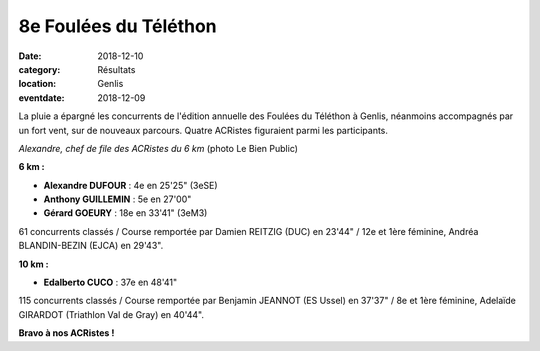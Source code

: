 8e Foulées du Téléthon
======================

:date: 2018-12-10
:category: Résultats
:location: Genlis
:eventdate: 2018-12-09

La pluie a épargné les concurrents de l'édition annuelle des Foulées du Téléthon à Genlis, néanmoins accompagnés par un fort vent, sur de nouveaux parcours. Quatre ACRistes figuraient parmi les participants.

.. image:: http://assets.acr-dijon.org/genlis18.jpg

*Alexandre, chef de file des ACRistes du 6 km* (photo Le Bien Public)

**6 km :**

- **Alexandre DUFOUR** : 4e en 25'25" (3eSE)
- **Anthony GUILLEMIN** : 5e en 27'00"
- **Gérard GOEURY** : 18e en 33'41" (3eM3)

61 concurrents classés / Course remportée par Damien REITZIG (DUC) en 23'44" / 12e et 1ère féminine, Andréa BLANDIN-BEZIN (EJCA) en 29'43".

**10 km :**

- **Edalberto CUCO** : 37e en 48'41"

115 concurrents classés / Course remportée par Benjamin JEANNOT (ES Ussel) en 37'37" / 8e et 1ère féminine, Adelaïde GIRARDOT (Triathlon Val de Gray) en 40'44".

**Bravo à nos ACRistes !**
